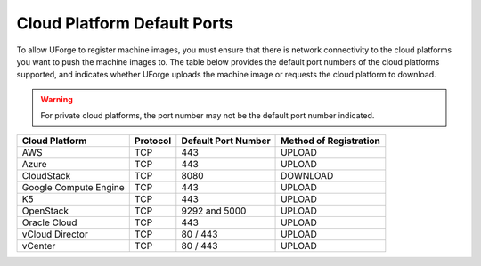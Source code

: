 .. Copyright 2019 FUJITSU LIMITED

.. _cloud-platform-default-ports:

Cloud Platform Default Ports
----------------------------

To allow UForge to register machine images, you must ensure that there is network connectivity to the cloud platforms you want to push the machine images to.  The table below provides the default port numbers of the cloud platforms supported, and indicates whether UForge uploads the machine image or requests the cloud platform to download.

.. warning:: For private cloud platforms, the port number may not be the default port number indicated.

+-----------------------+-----------+---------------------+------------------------+
| Cloud Platform        | Protocol  | Default Port Number | Method of Registration |
+=======================+===========+=====================+========================+
| AWS                   | TCP       | 443                 | UPLOAD                 |
+-----------------------+-----------+---------------------+------------------------+
| Azure                 | TCP       | 443                 | UPLOAD                 |
+-----------------------+-----------+---------------------+------------------------+
| CloudStack            | TCP       | 8080                | DOWNLOAD               |
+-----------------------+-----------+---------------------+------------------------+
| Google Compute Engine | TCP       | 443                 | UPLOAD                 |
+-----------------------+-----------+---------------------+------------------------+
| K5                    | TCP       | 443                 | UPLOAD                 |
+-----------------------+-----------+---------------------+------------------------+
| OpenStack             | TCP       | 9292 and 5000       | UPLOAD                 |
+-----------------------+-----------+---------------------+------------------------+
| Oracle Cloud          | TCP       | 443                 | UPLOAD                 |
+-----------------------+-----------+---------------------+------------------------+
| vCloud Director       | TCP       | 80 / 443            | UPLOAD                 |
+-----------------------+-----------+---------------------+------------------------+
| vCenter               | TCP       | 80 / 443            | UPLOAD                 |
+-----------------------+-----------+---------------------+------------------------+
